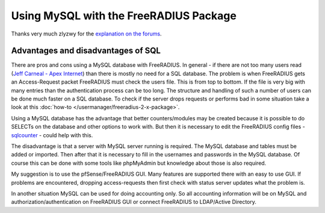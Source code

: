 Using MySQL with the FreeRADIUS Package
=======================================

Thanks very much zlyzwy for the `explanation on the forums`_.

Advantages and disadvantages of SQL
~~~~~~~~~~~~~~~~~~~~~~~~~~~~~~~~~~~

There are pros and cons using a MySQL database with FreeRADIUS. In
general - if there are not too many users read (`Jeff Carneal - Apex
Internet`_) than there is
mostly no need for a SQL database. The problem is when FreeRADIUS gets
an Access-Request packet FreeRADIUS must check the users file. This is
from top to bottom. If the file is very big with many entries than the
authentication process can be too long. The structure and handling of
such a number of users can be done much faster on a SQL database. To
check if the server drops requests or performs bad in some situation
take a look at this :doc:`how-to </usermanager/freeradius-2-x-package>`.

Using a MySQL database has the advantage that better counters/modules
may be created because it is possible to do SELECTs on the database and
other options to work with. But then it is necessary to edit the
FreeRADIUS config files - `sqlcounter`_ - could help with this.

The disadvantage is that a server with MySQL server running is required.
The MySQL database and tables must be added or imported. Then after that
it is necessary to fill in the usernames and passwords in the MySQL
database. Of course this can be done with some tools like phpMyAdmin but
knowledge about those is also required.

My suggestion is to use the pfSense/FreeRADIUS GUI. Many features are
supported there with an easy to use GUI. If problems are encountered,
dropping access-requests then first check with status server updates
what the problem is.

In another situation MySQL can be used for doing accounting only. So all
accounting information will be on MySQL and authorization/authentication
on FreeRADIUS GUI or connect FreeRADIUS to LDAP/Active Directory.

.. _explanation on the forums: https://forum.netgate.com/topic/39727/new-package-freeradius-2-x/145
.. _Jeff Carneal - Apex Internet: http://freeradius.org/testimonials.html
.. _sqlcounter: http://wiki.freeradius.org/Rlm_sqlcounter
